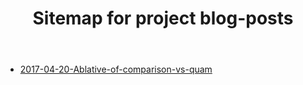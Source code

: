 #+TITLE: Sitemap for project blog-posts

   + [[file:2017-04-20-Ablative-of-comparison-vs-quam.org][2017-04-20-Ablative-of-comparison-vs-quam]]
